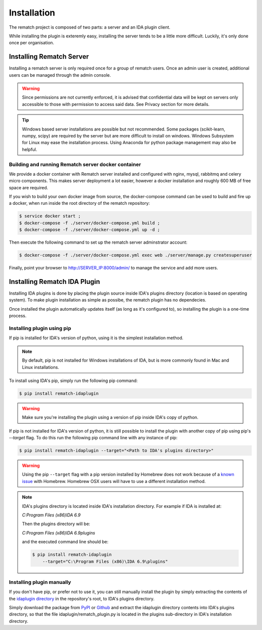 Installation
============

The rematch project is composed of two parts: a server and an IDA plugin client.

While installing the plugin is exteremly easy, installing the server tends to
be a little more difficult. Luckily, it's only done once per organisation.

Installing Rematch Server
-------------------------

Installing a rematch server is only required once for a group of rematch users.
Once an admin user is created, additional users can be managed through the
admin console.

.. warning:: Since permissions are not currently enforced, it is advised that
  confidential data will be kept on servers only accessible to those with
  permission to access said data. See Privacy section for more details.

.. tip:: Windows based server installations are possible but not recommended.
  Some packages (scikit-learn, numpy, scipy) are required by the server but are
  more difficult to install on windows. Windows Subsystem for Linux may ease
  the installation process. Using Anaconda for python package management may
  also be helpful.

Building and running Rematch server docker container
++++++++++++++++++++++++++++++++++++++++++++++++++++

We provide a docker container with Rematch server installed and configured with
nginx, mysql, rabbitmq and celery micro components. This makes server
deployment a lot easier, however a docker installation and roughly 600 MB of free
space are required.

If you wish to build your own docker image from source, the docker-compose
command can be used to build and fire up a docker, when run inside the root
directory of the rematch repository:

.. code-block:: console

   $ service docker start ;
   $ docker-compose -f ./server/docker-compose.yml build ;
   $ docker-compose -f ./server/docker-compose.yml up -d ;

Then execute the following command to set up the rematch server adminstrator
account:

.. code-block:: console

   $ docker-compose -f ./server/docker-compose.yml exec web ./server/manage.py createsuperuser

Finally, point your browser to http://SERVER_IP:8000/admin/ to manage the
service and add more users.

Installing Rematch IDA Plugin
-----------------------------

Installing IDA plugins is done by placing the plugin source inside IDA's
plugins directory (location is based on operating system). To make plugin
installation as simple as possibe, the rematch plugin has no dependecies.

Once installed the plugin automatically updates itself (as long as it's
configured to), so installing the plugin is a one-time process.

Installing plugin using pip
+++++++++++++++++++++++++++

If pip is installed for IDA's version of python, using it is the simplest
installation method.

.. note:: By default, pip is not installed for Windows installations of IDA,
   but is more commonly found in Mac and Linux installations.

To install using IDA's pip, simply run the following pip command:

.. code-block:: console

   $ pip install rematch-idaplugin

.. warning:: Make sure you're installing the plugin using a version of pip
   inside IDA's copy of python.

If pip is not installed for IDA's version of python, it is still possible to
install the plugin with another copy of pip using pip's `--target` flag. To do
this run the following pip command line with any instance of pip:

.. code-block:: console

   $ pip install rematch-idaplugin --target="<Path to IDA's plugins directory>"

.. warning:: Using the pip ``--target`` flag with a pip version installed by
   Homebrew does not work because of a `known issue
   <https://github.com/Homebrew/brew/issues/837>`_ with Homebrew. Homebrew OSX
   users will have to use a different installation method.

.. note:: IDA's plugins directory is located inside IDA's installation
   directory. For example if IDA is installed at:

   `C:\Program Files (x86)\IDA 6.9`

   Then the plugins directory will be:

   `C:\Program Files (x86)\IDA 6.9\plugins`

   and the executed command line should be:

   .. code-block:: console

      $ pip install rematch-idaplugin
          --target="C:\Program Files (x86)\IDA 6.9\plugins"

Installing plugin manually
++++++++++++++++++++++++++

If you don't have pip, or prefer not to use it, you can still manually install
the plugin by simply extracting the contents of the `idaplugin directory
<https://github.com/nirizr/rematch/tree/master/idaplugin>`_ in the repository's
root, to IDA's plugins directory.

Simply download the package from `PyPI
<https://pypi.python.org/pypi/rematch-idaplugin>`_ or `Github
<https://github.com/nirizr/rematch>`_ and extract the idaplugin directory
contents into IDA's plugins directory, so that the file
idaplugin/rematch_plugin.py is located in the plugins sub-directory in IDA's
installation directory.
